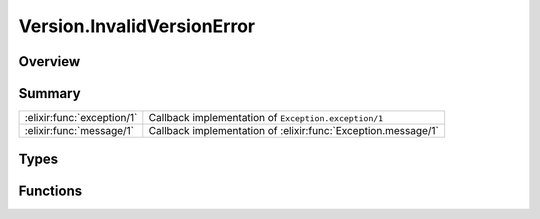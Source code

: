 Version.InvalidVersionError
==============================================================

.. elixir:module:: Version.InvalidVersionError

   :mtype: exception

Overview
--------






Summary
-------

========================== =
:elixir:func:`exception/1` Callback implementation of ``Exception.exception/1`` 

:elixir:func:`message/1`   Callback implementation of :elixir:func:`Exception.message/1` 
========================== =



Types
-----

.. elixir:type:: Version.InvalidVersionError.t/0

   :elixir:type:`t/0` :: %Version.InvalidVersionError{__exception__: term, message: term}
   





Functions
---------

.. elixir:function:: Version.InvalidVersionError.exception/1
   :sig: exception(args)


   Specs:
   
 
   * exception(term) :: :elixir:type:`t/0`
 

   
   Callback implementation of ``Exception.exception/1``.
   
   

.. elixir:function:: Version.InvalidVersionError.message/1
   :sig: message(exception)


   Specs:
   
 
   * message(:elixir:type:`t/0`) :: :elixir:type:`String.t/0`
 

   
   Callback implementation of :elixir:func:`Exception.message/1`.
   
   







